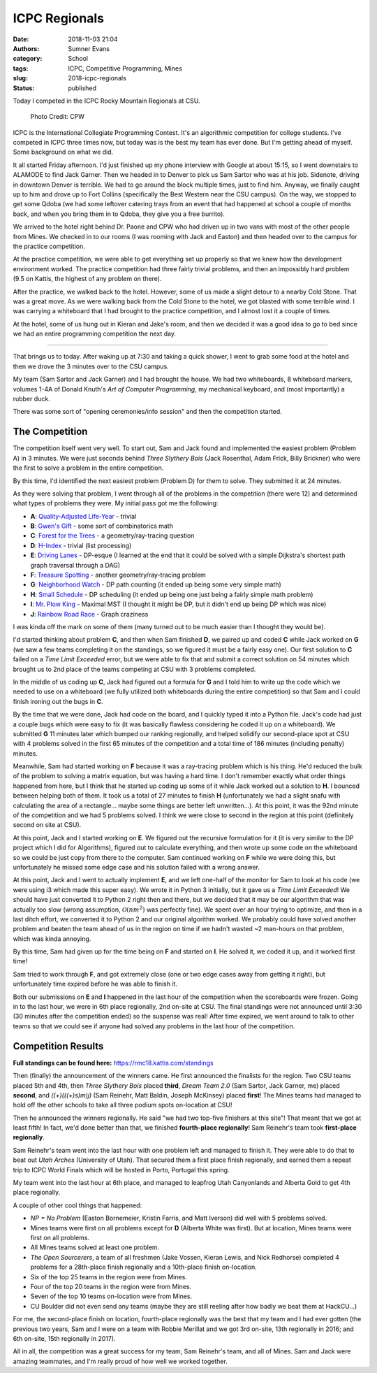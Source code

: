 ICPC Regionals
##############

:date: 2018-11-03 21:04
:authors: Sumner Evans
:category: School
:tags: ICPC, Competitive Programming, Mines
:slug: 2018-icpc-regionals
:status: published

Today I competed in the ICPC Rocky Mountain Regionals at CSU.

.. figure:: {static}/images/school/2018-icpc.jpg
   :alt: CS@Mines at ICPC

   Photo Credit: CPW

ICPC is the International Collegiate Programming Contest. It's an algorithmic
competition for college students. I've competed in ICPC three times now, but
today was is the best my team has ever done. But I'm getting ahead of myself.
Some background on what we did.

It all started Friday afternoon. I'd just finished up my phone interview with
Google at about 15:15, so I went downstairs to ALAMODE to find Jack Garner. Then
we headed in to Denver to pick us Sam Sartor who was at his job. Sidenote,
driving in downtown Denver is terrible. We had to go around the block multiple
times, just to find him. Anyway, we finally caught up to him and drove up to
Fort Collins (specifically the Best Western near the CSU campus). On the way, we
stopped to get some Qdoba (we had some leftover catering trays from an event
that had happened at school a couple of months back, and when you bring them in
to Qdoba, they give you a free burrito).

We arrived to the hotel right behind Dr. Paone and CPW who had driven up in two
vans with most of the other people from Mines. We checked in to our rooms (I was
rooming with Jack and Easton) and then headed over to the campus for the
practice competition.

At the practice competition, we were able to get everything set up properly so
that we knew how the development environment worked. The practice competition
had three fairly trivial problems, and then an impossibly hard problem (9.5 on
Kattis, the highest of any problem on there).

After the practice, we walked back to the hotel. However, some of us made a
slight detour to a nearby Cold Stone. That was a great move. As we were walking
back from the Cold Stone to the hotel, we got blasted with some terrible wind. I
was carrying a whiteboard that I had brought to the practice competition, and I
almost lost it a couple of times.

At the hotel, some of us hung out in Kieran and Jake's room, and then we decided
it was a good idea to go to bed since we had an entire programming competition
the next day.

-------------------------------------------------------------------------------

That brings us to today. After waking up at 7:30 and taking a quick shower, I
went to grab some food at the hotel and then we drove the 3 minutes over to the
CSU campus.

My team (Sam Sartor and Jack Garner) and I had brought the house. We had two
whiteboards, 8 whiteboard markers, volumes 1-4A of Donald Knuth's *Art of
Computer Programming*, my mechanical keyboard, and (most importantly) a rubber
duck.

There was some sort of "opening ceremonies/info session" and then the
competition started.

The Competition
===============

The competition itself went very well. To start out, Sam and Jack found and
implemented the easiest problem (Problem A) in 3 minutes. We were just seconds
behind *Three Slythery Bois* (Jack Rosenthal, Adam Frick, Billy Brickner) who
were the first to solve a problem in the entire competition.

By this time, I'd identified the next easiest problem (Problem D) for them to
solve. They submitted it at 24 minutes.

As they were solving that problem, I went through all of the problems in the
competition (there were 12) and determined what types of problems they were. My
initial pass got me the following:

- **A**: `Quality-Adjusted Life-Year <a_>`_ - trivial
- **B**: `Gwen's Gift <b_>`_ - some sort of combinatorics math
- **C**: `Forest for the Trees <c_>`_ - a geometry/ray-tracing question
- **D**: `H-Index <d_>`_ - trivial (list processing)
- **E**: `Driving Lanes <e_>`_ - DP-esque (I learned at the end that it could be
  solved with a simple Dijkstra's shortest path graph traversal through a DAG)
- **F**: `Treasure Spotting <f_>`_ - another geometry/ray-tracing problem
- **G**: `Neighborhood Watch <g_>`_ - DP path counting (it ended up being some
  very simple math)
- **H**: `Small Schedule <h_>`_ - DP scheduling (it ended up being one just
  being a fairly simple math problem)
- **I**: `Mr. Plow King <i_>`_ - Maximal MST (I thought it might be DP, but it
  didn't end up being DP which was nice)
- **J**: `Rainbow Road Race <j_>`_ - Graph craziness

I was kinda off the mark on some of them (many turned out to be much easier than
I thought they would be).

.. _a: https://rmc18.kattis.com/problems/qaly
.. _b: https://rmc18.kattis.com/problems/gwensgift
.. _c: https://rmc18.kattis.com/problems/forestforthetrees
.. _d: https://rmc18.kattis.com/problems/hindex
.. _e: https://rmc18.kattis.com/problems/drivinglanes
.. _f: https://rmc18.kattis.com/problems/treasurespotting
.. _g: https://rmc18.kattis.com/problems/neighborhoodwatch
.. _h: https://rmc18.kattis.com/problems/smallschedule
.. _i: https://rmc18.kattis.com/problems/plowking
.. _j: https://rmc18.kattis.com/problems/rainbowroadrace

I'd started thinking about problem **C**, and then when Sam finished **D**, we
paired up and coded **C** while Jack worked on **G** (we saw a few teams
completing it on the standings, so we figured it must be a fairly easy one). Our
first solution to **C** failed on a *Time Limit Exceeded* error, but we were
able to fix that and submit a correct solution on 54 minutes which brought us to
2nd place of the teams competing at CSU with 3 problems completed.

In the middle of us coding up **C**, Jack had figured out a formula for **G**
and I told him to write up the code which we needed to use on a whiteboard (we
fully utilized both whiteboards during the entire competition) so that Sam and I
could finish ironing out the bugs in **C**.

By the time that we were done, Jack had code on the board, and I quickly typed
it into a Python file. Jack's code had just a couple bugs which were easy to fix
(it was basically flawless considering he coded it up on a whiteboard). We
submitted **G** 11 minutes later which bumped our ranking regionally, and helped
solidify our second-place spot at CSU with 4 problems solved in the first 65
minutes of the competition and a total time of 186 minutes (including penalty)
minutes.

Meanwhile, Sam had started working on **F** because it was a ray-tracing problem
which is his thing. He'd reduced the bulk of the problem to solving a matrix
equation, but was having a hard time. I don't remember exactly what order things
happened from here, but I think that he started up coding up some of it while
Jack worked out a solution to **H**. I bounced between helping both of them. It
took us a total of 27 minutes to finish **H** (unfortunately we had a slight
snafu with calculating the area of a rectangle... maybe some things are better
left unwritten...). At this point, it was the 92nd minute of the competition and
we had 5 problems solved. I think we were close to second in the region at this
point (definitely second on site at CSU).

At this point, Jack and I started working on **E**. We figured out the recursive
formulation for it (it is very similar to the DP project which I did for
Algorithms), figured out to calculate everything, and then wrote up some code on
the whiteboard so we could be just copy from there to the computer. Sam
continued working on **F** while we were doing this, but unfortunately he missed
some edge case and his solution failed with a wrong answer.

At this point, Jack and I went to actually implement **E**, and we left one-half
of the monitor for Sam to look at his code (we were using i3 which made this
super easy). We wrote it in Python 3 initially, but it gave us a *Time Limit
Exceeded*! We should have just converted it to Python 2 right then and there,
but we decided that it may be our algorithm that was actually too slow (wrong
assumption, :math:`\mathcal{O}(nm^2)` was perfectly fine). We spent over an hour
trying to optimize, and then in a last ditch effort, we converted it to Python 2
and our original algorithm worked. We probably could have solved another problem
and beaten the team ahead of us in the region on time if we hadn't wasted ~2
man-hours on that problem, which was kinda annoying.

By this time, Sam had given up for the time being on **F** and started on **I**.
He solved it, we coded it up, and it worked first time!

Sam tried to work through **F**, and got extremely close (one or two edge cases
away from getting it right), but unfortunately time expired before he was able
to finish it.

Both our submissions on **E** and **I** happened in the last hour of the
competition when the scoreboards were frozen. Going in to the last hour, we were
in 6th place regionally, 2nd on-site at CSU. The final standings were not
announced until 3:30 (30 minutes after the competition ended) so the suspense
was real! After time expired, we went around to talk to other teams so that we
could see if anyone had solved any problems in the last hour of the competition.

Competition Results
===================

**Full standings can be found here:** https://rmc18.kattis.com/standings

Then (finally) the announcement of the winners came. He first announced the
finalists for the region. Two CSU teams placed 5th and 4th, then *Three Slythery
Bois* placed **third**, *Dream Team 2.0* (Sam Sartor, Jack Garner, me) placed
**second**, and *((+)(((+)s)m)j)* (Sam Reinehr, Matt Baldin, Joseph McKinsey)
placed **first**! The Mines teams had managed to hold off the other schools to
take all three podium spots on-location at CSU!

Then he announced the winners regionally. He said "we had two top-five finishers
at this site"! That meant that we got at least fifth! In fact, we'd done better
than that, we finished **fourth-place regionally**! Sam Reinehr's team took
**first-place regionally**.

Sam Reinehr's team went into the last hour with one problem left and managed to
finish it. They were able to do that to beat out *Utah Arches* (University of
Utah). That secured them a first place finish regionally, and earned them a
repeat trip to ICPC World Finals which will be hosted in Porto, Portugal this
spring.

My team went into the last hour at 6th place, and managed to leapfrog Utah
Canyonlands and Alberta Gold to get 4th place regionally.

A couple of other cool things that happened:

- *NP = No Problem* (Easton Bornemeier, Kristin Farris, and Matt Iverson) did
  well with 5 problems solved.
- Mines teams were first on all problems except for **D** (Alberta White was
  first). But at location, Mines teams were first on all problems.
- All Mines teams solved at least one problem.
- *The Open Sourcerers*, a team of all freshmen (Jake Vossen, Kieran Lewis, and
  Nick Redhorse) completed 4 problems for a 28th-place finish regionally and a
  10th-place finish on-location.
- Six of the top 25 teams in the region were from Mines.
- Four of the top 20 teams in the region were from Mines.
- Seven of the top 10 teams on-location were from Mines.
- CU Boulder did not even send any teams (maybe they are still reeling after how
  badly we beat them at HackCU...)

For me, the second-place finish on location, fourth-place regionally was the
best that my team and I had ever gotten (the previous two years, Sam and I were
on a team with Robbie Merillat and we got 3rd on-site, 13th regionally in 2016;
and 6th on-site, 15th regionally in 2017).

All in all, the competition was a great success for my team, Sam Reinehr's team,
and all of Mines. Sam and Jack were amazing teammates, and I'm really proud of
how well we worked together.
